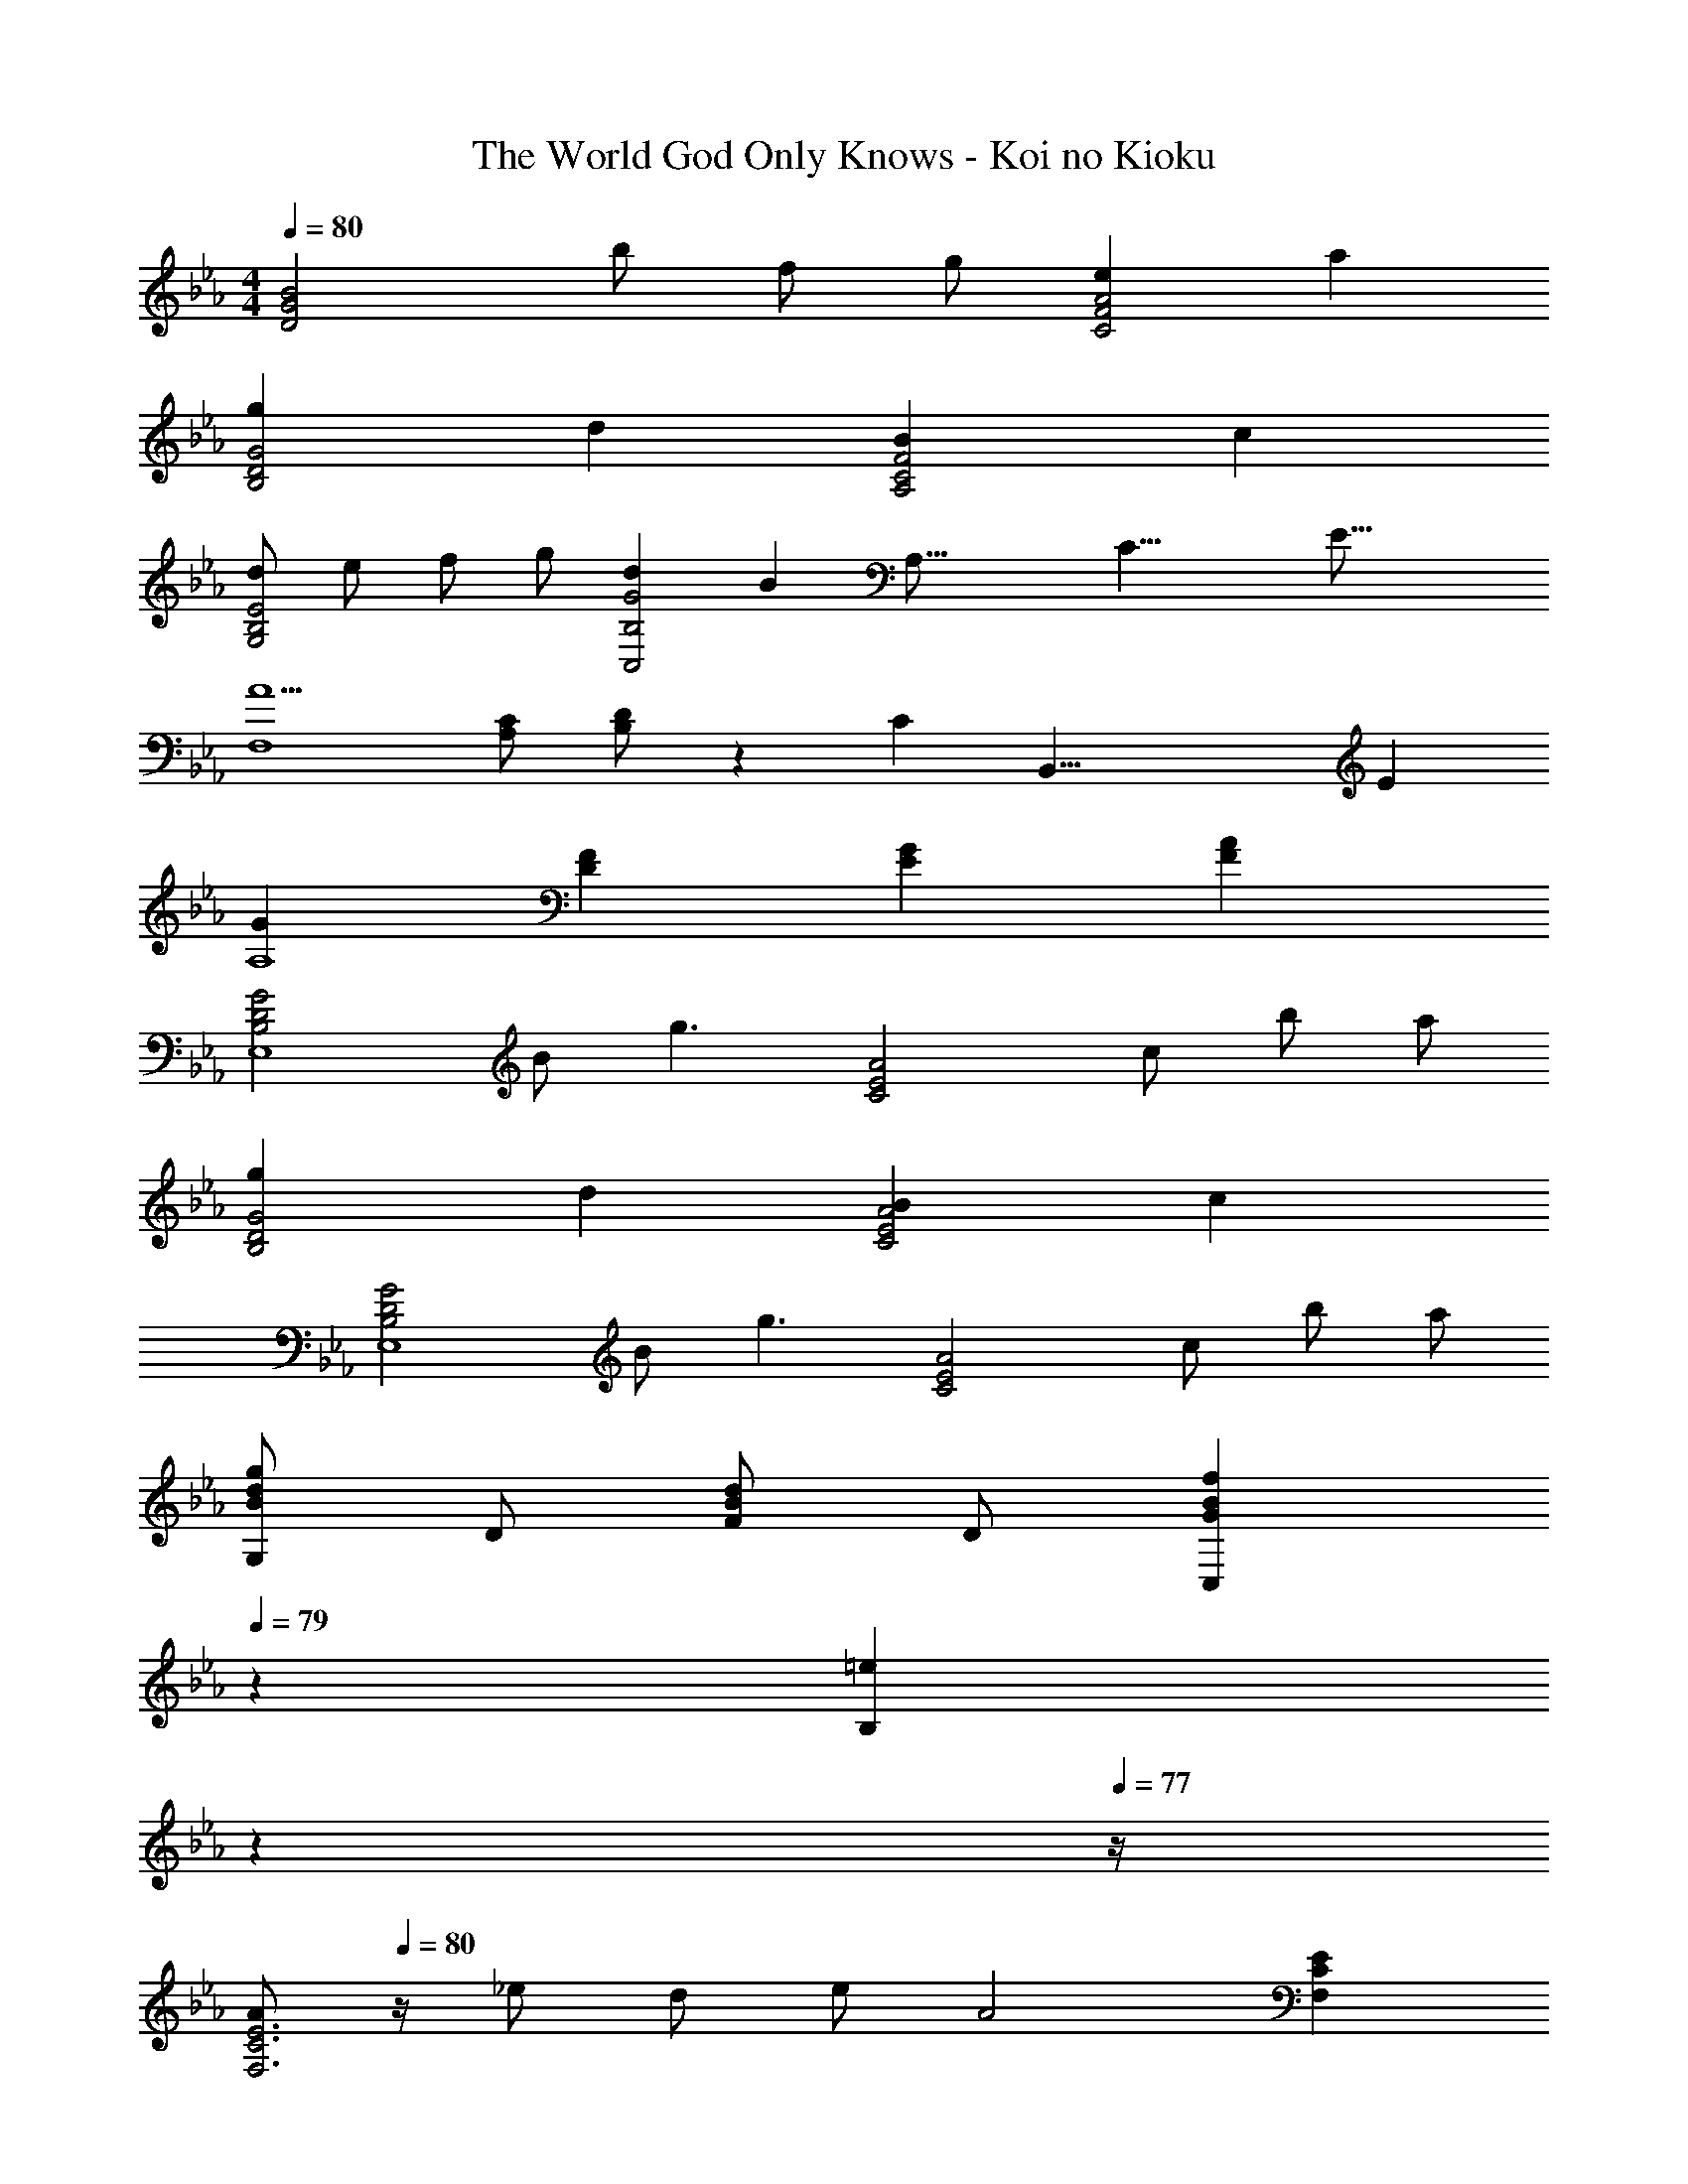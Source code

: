 X: 1
T: The World God Only Knows - Koi no Kioku
Z: ABC Generated by Starbound Composer
L: 1/4
M: 4/4
Q: 1/4=80
K: Eb
[z/D2G2B2] b/ f/ g/ [eC2F2A2] a 
[gB,2D2G2] d [BA,2C2F2] c 
[d/G,2B,2E2] e/ f/ g/ [dG2C,2B,2] [z13/16B] [z/16A,43/16] [z/16C21/8] [z/16E41/16] 
[A5/F,4] [A,/C/] [B,/D/] z/3 [z/24C/6] [z/24B,,33/8] E/12 
[GA,4] [DF] [EG] [FA] 
[z/B,2D2G2E,4] B/ [zg3/] [z/C2E2A2] c/ b/ a/ 
[gB,2D2G2] d [BC2E2A2] c 
[z/B,2D2G2E,4] B/ [zg3/] [z/C2E2A2] c/ b/ a/ 
[G,/Bdg] D/ [F/Bd] D/ [z7/20GBfC,] 
Q: 1/4=79
z13/20 [z/20=eB,] 
Q: 1/4=78
z7/10 
Q: 1/4=77
z/4 
[z/4A/F,3C3E3] 
Q: 1/4=80
z/4 _e/ d/ e/ [zA2] [F,CE] 
[A/B,2E2] e/ d/ e/ [AD2] d 
[E,/F3/G3/B3/] B,/ [z/D3/] F/ [z/G2] B,/ D/ B,/ 
[D,/F=Ac] [z/C3/] F/ c/ [F=BG,2D2] c/ d/ 
[C/c3/e3/] G/ [z/_B3] [d/f/] [eg] [d/f/] [c/e/] 
[B,/c3/e3/] G/ [z/B3] [d/f/] [z7/20eg] 
Q: 1/4=79
z13/20 [z/20d/f/] 
Q: 1/4=78
z9/20 [z/4e/] 
Q: 1/4=77
z/12 [z/24c/6] [z/24=A,33/8] [z/12g13/12] 
[z/4c'G4] 
Q: 1/4=80
z3/4 g f e 
[_A,/_A2c2] E/ G/ [z/E5/] c d/ c/ 
[G,/B3/] D/ F/ f/ [BeC2G2] B 
[AF,2C2E2] e [z7/20AcdB,2] 
Q: 1/4=79
z13/20 [z/20c] 
Q: 1/4=78
z7/10 
Q: 1/4=77
z/4 
[z/4G,/B3/] 
Q: 1/4=80
z/4 D/ F/ f/ [GBeC2] G 
[BE2F,2C2] A [GD2B,,2A,2] F 
[z/F2G2B2d2] b/ [zg'3/] [z/A2c2e2] c'/ b'/ [z/3a'/] [z/12B13/6] [z/12d25/12] 
[bd'g'g2] d' [bA2c2e2] [z5/6c'] [z/12G13/6] [z/12B25/12] 
[z/d2] b/ [zg'3/] [z/A2c2e2] c'/ b'/ a'/ 
[G/g'] d/ [f/bd'] d/ [bf'c2g2] =e' 
[z/F3A3c3e3] _e'/ d'/ e'/ [za2] [FAce] 
[z/B2c2e2] e'/ d'/ e'/ [ad2] d' 
[E/f2g2b2] B/ d/ B/ [C/d2e2g2] G/ B/ G/ 
[F,/G2A2c2e2] C/ E/ z/ [C/32B,,/A2] z15/32 A,/ [z5/6E] [z/12G,25/6E,,25/6] [z/12B,49/12B,,49/12] 
[D4E,4] 
